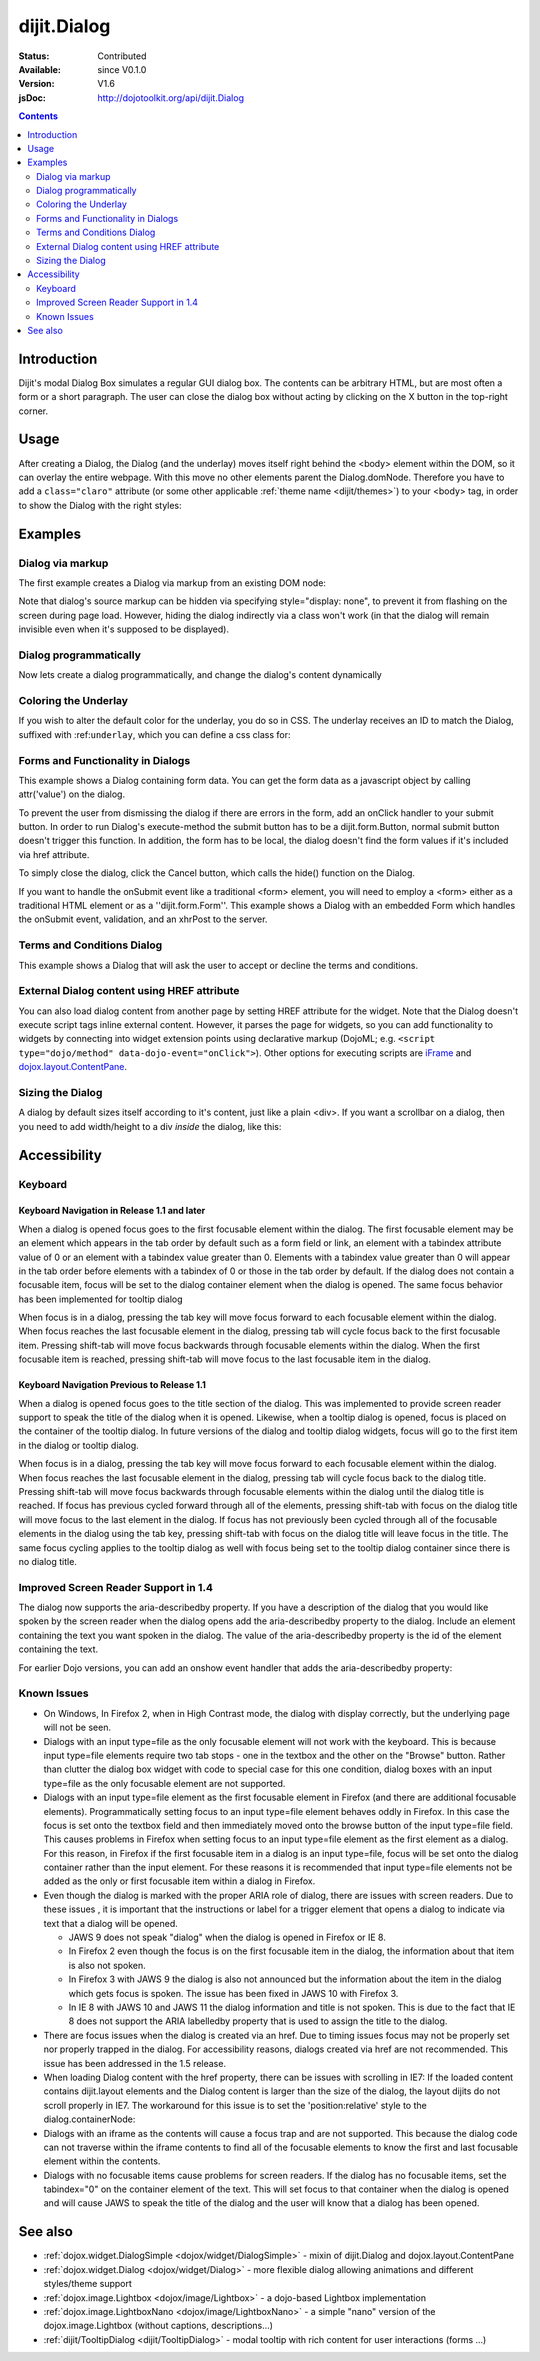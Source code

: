 .. _dijit/Dialog:

dijit.Dialog
============

:Status: Contributed
:Available: since V0.1.0
:Version: V1.6
:jsDoc: http://dojotoolkit.org/api/dijit.Dialog

.. contents::
    :depth: 2


============
Introduction
============

Dijit's modal Dialog Box simulates a regular GUI dialog box. The contents can be arbitrary HTML, but are most often a form or a short paragraph. The user can close the dialog box without acting by clicking on the X button in the top-right corner.


=====
Usage
=====

.. js ::
 :linenos:

 <script type="text/javascript">
   dojo.require("dijit.Dialog");
   // create the dialog:
   myDialog = new dijit.Dialog({
       title: "My Dialog",
       content: "test content",
       style: "width: 300px"
   });
 </script>

After creating a Dialog, the Dialog (and the underlay) moves itself right behind the <body> element within the DOM, so it can overlay the entire webpage. With this move no other elements parent the Dialog.domNode. Therefore you have to add a ``class="claro"`` attribute (or some other applicable :ref:`theme name <dijit/themes>`) to your <body> tag, in order to show the Dialog with the right styles:

.. html ::

 <html>
 <head>
 ...
 </head>
 <body class="claro">
 ...
 </body>


========
Examples
========

Dialog via markup
-----------------

The first example creates a Dialog via markup from an existing DOM node:

.. code-example ::

  A dialog created via markup. First let's write up some simple HTML code because you need to define the place where your Dialog sdhould be created.
  
  .. html ::

    <div id="dialogOne" dojoType="dijit.Dialog" title="My Dialog Title">
        <div dojoType="dijit.layout.TabContainer" style="width: 200px; height: 300px;">
            <div dojoType="dijit.layout.ContentPane" title="foo">Content of Tab "foo"</div>
            <div dojoType="dijit.layout.ContentPane" title="boo">Hi, I'm Tab "boo"</div>
        </div>
    </div>

    <p>When pressing this button the dialog will popup:</p>
    <button id="buttonOne" data-dojo-type="dijit.form.Button" type="button">Show me!
        <script type="dojo/method" data-dojo-event="onClick" data-dojo-args="evt">
            // Show the Dialog:
            dijit.byId("dialogOne").show();
        </script>
    </button>

  The javascript, put this wherever you want the dialog creation to happen
  
  .. js ::

    dojo.require("dijit.form.Button");
    dojo.require("dijit.Dialog");
    dojo.require("dijit.layout.TabContainer");
    dojo.require("dijit.layout.ContentPane");


Note that dialog's source markup can be hidden via specifying style="display: none", to prevent it from flashing on the screen during page load.  However, hiding the dialog indirectly via a class won't work (in that the dialog will remain invisible even when it's supposed to be displayed).



Dialog programmatically
-----------------------

Now lets create a dialog programmatically, and change the dialog's content dynamically

.. code-example ::

  A programmatically created dialog with no content. First lets write up some simple HTML code because you need to define the place where your Dialog should be created.
  
  .. html ::
    
    <p>When pressing this button the dialog will popup. Notice this time there is no DOM node with content for the dialog:</p>
    <button id="buttonTwo" data-dojo-type="dijit.form.Button" data-dojo-props="onClick:showDialogTwo" type="button">Show me!</button>

  The javascript, put this wherever you want the dialog creation to happen
  
  .. js ::

    dojo.require("dijit.form.Button");
    dojo.require("dijit.Dialog");

    var secondDlg;
    dojo.addOnLoad(function(){
        // create the dialog:
        secondDlg = new dijit.Dialog({
            title: "Programmatic Dialog Creation",
            style: "width: 300px"
        });
    });
    showDialogTwo = function(){
        // set the content of the dialog:
        secondDlg.attr("content", "Hey, I wasn't there before, I was added at " + new Date() + "!");
        secondDlg.show();
    }


Coloring the Underlay
---------------------

If you wish to alter the default color for the underlay, you do so in CSS. The underlay receives an ID to match the Dialog, suffixed with :ref:``underlay``, which you can define a css class for:

.. code-example ::
 
  .. html ::

    <style type="text/css">
        #dialogColor_underlay {
            background-color:green;
        }
    </style>

    <div id="dialogColor" title="Colorful" dojoType="dijit.Dialog">
         My background color is Green
    </div>

    <p>When pressing this button the dialog will popup:</p>
    <button id="button4" data-dojo-type="dijit.form.Button" type="button">Show me!</button>

  .. js ::

    <script type="text/javascript">
        dojo.require("dijit.form.Button");
        dojo.require("dijit.Dialog");

        dojo.addOnLoad(function(){
            // create the dialog:
            var dialogColor = dijit.byId("dialogColor");

            // connect t the button so we display the dialog onclick:
            dojo.connect(dijit.byId("button4"), "onClick", dialogColor, "show");
        });
    </script>

Forms and Functionality in Dialogs
----------------------------------

This example shows a Dialog containing form data. You can get the form data as a javascript object by calling attr('value') on the dialog.

To prevent the user from dismissing the dialog if there are errors in the form, add an onClick handler to your submit button. In order to run Dialog's execute-method the submit button has to be a dijit.form.Button, normal submit button doesn't trigger this function. In addition, the form has to be local, the dialog doesn't find the form values if it's included via href attribute.

To simply close the dialog, click the Cancel button, which calls the hide() function on the Dialog.

.. code-example ::

  .. html ::

    <div data-dojo-type="dijit.Dialog" id="formDialog" title="Form Dialog"
        execute="alert('submitted w/args:\n' + dojo.toJson(arguments[0], true));">
        <table>
            <tr>
                <td><label for="name">Name: </label></td>
                <td><input data-dojo-type="dijit.form.TextBox" type="text" name="name" id="name"></td>
            </tr>
            <tr>
                <td><label for="loc">Location: </label></td>
                <td><input data-dojo-type="dijit.form.TextBox" type="text" name="loc" id="loc"></td>
            </tr>
            <tr>
                <td><label for="date">Start date: </label></td>
                <td><input data-dojo-type="dijit.form.DateTextBox" type="text" name="sdate" id="sdate"></td>
            </tr>
            <tr>
                <td><label for="date">End date: </label></td>
                <td><input data-dojo-type="dijit.form.DateTextBox" type="text" name="edate" id="edate"></td>
            </tr>
            <tr>
                <td><label for="date">Time: </label></td>
                <td><input data-dojo-type="dijit.form.TimeTextBox" type="text" name="time" id="time"></td>
            </tr>
            <tr>
                <td><label for="desc">Description: </label></td>
                <td><input data-dojo-type="dijit.form.TextBox" type="text" name="desc" id="desc"></td>
            </tr>
            <tr>
                <td align="center" colspan="2">
                    <button data-dojo-type="dijit.form.Button" type="submit"
                        data-dojo-props="onClick:function(){return dijit.byId('formDialog').isValid();}">OK</button>
                    <button data-dojo-type="dijit.form.Button" type="button"
                        data-dojo-props="onClick:function(){dijit.byId('formDialog').hide();}">Cancel</button>
                </td>
            </tr>
        </table>
    </div>

    <p>When pressing this button the dialog will popup:</p>
    <button id="buttonThree" data-dojo-type="dijit.form.Button" type="button">Show me!</button>

  The javascript, put this wherever you want the dialog creation to happen
  
  .. js ::

    <script type="text/javascript">
        dojo.require("dijit.form.Button");
        dojo.require("dijit.Dialog");
        dojo.require("dijit.form.TextBox");
        dojo.require("dijit.form.DateTextBox");
        dojo.require("dijit.form.TimeTextBox");

        dojo.addOnLoad(function(){
            formDlg = dijit.byId("formDialog");
            dojo.connect(dijit.byId("buttonThree"), "onClick", formDlg, "show");
        });

        function checkData(){
            var data = formDlg.attr('value');
            console.log(data);
            if(data.sdate > data.edate){
                alert("Start date must be before end date");
                return false;
            }else{
                return true;
            }
        }
    </script>

If you want to handle the onSubmit event like a traditional <form> element, you will need to employ a <form> either as a traditional HTML element or as a ''dijit.form.Form''.  This example shows a Dialog with an embedded Form which handles the onSubmit event, validation, and an xhrPost to the server.

.. code-example ::

  .. html ::

    <div dojoType="dijit.Dialog" id="formDialog2" title="Form Dialog" style="display: none">
        <form data-dojo-type="dijit.form.Form">
            <script type="dojo/event" data-dojo-event="onSubmit" data-dojo-args="e">
                dojo.stopEvent(e); // prevent the default submit
                if (!this.isValid()) { window.alert('Please fix fields'); return; }

                window.alert("Would submit here via xhr");
                // dojo.xhrPost( {
                //      url: 'foo.com/handler',
                //      content: { field: 'go here' },
                //      handleAs: 'json'
                //      load: function(data) { .. },
                //      error: function(data) { .. }
                //  });
            </script>
            <div class="dijitDialogPaneContentArea">

                <label for='foo'>Foo:</label><div data-dojo-type="dijit.form.ValidationTextBox" data-dojo-props="required:true"></div>
            </div>
            <div class="dijitDialogPaneActionBar">
                    <button data-dojo-type="dijit.form.Button" type="submit">OK</button>
                    <button data-dojo-type="dijit.form.Button" type="button"
                        data-dojo-props="onClick:function(){dijit.byId('formDialog2').hide();}">Cancel</button>
            </div>
         </form>
    </div>

    <p>When pressing this button the dialog will popup:</p>
    <button id="buttonThree" data-dojo-type="dijit.form.Button" type="button">Show me!</button>

  The javascript, arranges for the dialog to appear
  
  .. js ::
    
    dojo.require("dijit.form.Form");
    dojo.require("dijit.form.Button");
    dojo.require("dijit.Dialog");
    dojo.require("dijit.form.TextBox");
    dojo.require("dijit.form.DateTextBox");
    dojo.require("dijit.form.TimeTextBox");

    dojo.addOnLoad(function(){
        var formDlg = dijit.byId("formDialog2");
        dojo.connect(dijit.byId("buttonThree"), "onClick", formDlg, "show");
    });


Terms and Conditions Dialog
----------------------------------

This example shows a Dialog that will ask the user to accept or decline the terms and conditions.

.. code-example ::

  .. html ::

    <div dojoType="dijit.Dialog" id="formDialog" title="Accept or decline agreement terms" execute="alert('submitted w/args:\n' + dojo.toJson(arguments[0], true));">
        <h1>Agreement Terms</h1>
    
         <div dojoType="dijit.layout.ContentPane" style="width:400px; border:1px solid #b7b7b7; background:#fff; padding:8px; margin:0 auto; height:150px; overflow:auto; ">
                Dojo is available under *either* the terms of the modified BSD license *or* the Academic Free License version 2.1. As a recipient of Dojo, you may choose which license to receive this code under (except as noted in per-module LICENSE files). Some modules may not be the copyright of the Dojo Foundation. These modules contain explicit declarations of copyright in both the LICENSE files in the directories in which they reside and in the code itself. No external contributions are allowed under licenses which are fundamentally incompatible with the AFL or BSD licenses that Dojo is distributed under. The text of the AFL and BSD licenses is reproduced below. ------------------------------------------------------------------------------- The "New" BSD License: ********************** Copyright (c) 2005-2010, The Dojo Foundation All rights reserved. Redistribution and use in source and binary forms, with or without modification, are permitted provided that the following conditions are met: * Redistributions of source code must retain the above copyright notice, this list of conditions and the following disclaimer. * Redistributions in binary form must reproduce the above copyright notice, this list of conditions and the following disclaimer in the documentation and/or other materials provided with the distribution.
         </div>
    
        <br>
        <table>
            <tr>
                <td>
                    <input type="radio" data-dojo-type="dijit.form.RadioButton" name="agreement" id="radioOne" value="accept" data-dojo-props="onClick:accept"/>
                    <label for="radioOne">
                        I accept the terms of this agreement
                    </label>
                </td>
            </tr>
            <tr>
                <td>
                    <input type="radio" data-dojo-type="dijit.form.RadioButton" name="agreement" id="radioTwo" value="decline" data-dojo-props="onClick:decline"/>
                    <label for="radioTwo">
                        I decline
                    </label>
                </td>
            </tr>
        </table>
    </div>
    <p>
        When pressing this button the dialog will popup:
    </p>
        
    <label id="decision" style="color:#FF0000;">
        Terms and conditions have not been accepted.
    </label>
    <button id="termsButton" data-dojo-type="dijit.form.Button" type="button">
        View terms and conditions to accept
    </button>

  The javascript, put this wherever you want the dialog creation to happen
  
  .. js ::

    dojo.require("dijit.form.Button");
    dojo.require("dijit.Dialog");
    dojo.require("dijit.form.RadioButton");

    dojo.addOnLoad(function() {
        formDlg = dijit.byId("formDialog");
        dojo.connect(dijit.byId("termsButton"), "onClick", formDlg, "show");
    });
    
    var accept = function(){
        dojo.byId("decision").innerHTML = "Terms and conditions have been accepted.";
        dojo.style("decision", "color", "#00CC00");
        dijit.byId("formDialog").hide();
    }
    
    var decline = function(){
        dojo.byId("decision").innerHTML = "Terms and conditions have not been accepted.";
        dojo.style("decision", "color", "#FF0000");
        dijit.byId("formDialog").hide();
    }
    


External Dialog content using HREF attribute
--------------------------------------------

You can also load dialog content from another page by setting HREF attribute for the widget. Note that the Dialog doesn't execute script tags inline external content. However, it parses the page for widgets, so you can add functionality to widgets by connecting into widget extension points using declarative markup (DojoML; e.g. ``<script type="dojo/method" data-dojo-event="onClick">``). Other options for executing scripts are `iFrame <http://www.dojotoolkit.com/forum/dijit-dijit-0-9/dijit-support/loading-external-url-dijit-dialog>`_ and `dojox.layout.ContentPane <http://www.dojotoolkit.org/forum/dijit-dijit-0-9/dijit-support/javascript-ignored-when-loading-dijit-dialog-url>`_.

.. code-example ::
  :height: 500

  .. js ::

    <script type="text/javascript">
        dojo.require("dijit.form.Button");
        dojo.require("dijit.Dialog");
    </script>

  .. html ::

    <div id="external" dojoType="dijit.Dialog" title="My external dialog" href="{{dataUrl}}dojo/resources/LICENSE" style="overflow:auto; width: 400px; height: 200px;">
    </div>

    <p>When pressing this button the dialog will popup loading the dialog content using an XHR call.</p>
    <button data-dojo-type="dijit.form.Button" data-dojo-props="onClick:function(){dijit.byId('external').show();}" type="button">Show me!</button>



Sizing the Dialog
-----------------

A dialog by default sizes itself according to it's content, just like a plain <div>.
If you want a scrollbar on a dialog, then you need to add width/height to a div *inside* the dialog, like this:

.. code-example ::

  .. js ::

    <script type="text/javascript">
        dojo.require("dijit.form.Button");
        dojo.require("dijit.Dialog");
    </script>

  .. html ::

    <div id="sized" dojoType="dijit.Dialog" title="My scrolling dialog">
        <div style="width: 200px; height: 100px; overflow: auto;">
            <p>Lorem ipsum dolor sit amet, consectetuer adipiscing elit. Aenean
                semper sagittis velit. Cras in mi. Duis porta mauris ut ligula. Proin
                porta rutrum lacus. Etiam consequat scelerisque quam. Nulla facilisi.
                Maecenas luctus venenatis nulla. In sit amet dui non mi semper iaculis.
                Sed molestie tortor at ipsum. Morbi dictum rutrum magna. Sed vitae
                risus.</p>
        </div>
    </div>

    <p>When pressing this button the dialog will popup (with a scrollbar):</p>
    <button data-dojo-type="dijit.form.Button" data-dojo-props="onClick:function(){dijit.byId('sized').show();}" type="button">Show me!</button>


=============
Accessibility
=============

Keyboard
--------

====================================================    =================================================
Action                                                  Key
====================================================    =================================================
Navigate to next focusable element in the dialog    tab
Navigate to previous focusable element in the dialog    shift-tab
Close the dialog                                        escape
====================================================    =================================================

Keyboard Navigation in Release 1.1 and later
~~~~~~~~~~~~~~~~~~~~~~~~~~~~~~~~~~~~~~~~~~~~

When a dialog is opened focus goes to the first focusable element within the dialog. The first focusable element may be an element which appears in the tab order by default such as a form field or link, an element with a tabindex attribute value of 0 or an element with a tabindex value greater than 0. Elements with a tabindex value greater than 0 will appear in the tab order before elements with a tabindex of 0 or those in the tab order by default. If the dialog does not contain a focusable item, focus will be set to the dialog container element when the dialog is opened. The same focus behavior has been implemented for tooltip dialog

When focus is in a dialog, pressing the tab key will move focus forward to each focusable element within the dialog. When focus reaches the last focusable element in the dialog, pressing tab will cycle focus back to the first focusable item. Pressing shift-tab will move focus backwards through focusable elements within the dialog. When the first focusable item is reached, pressing shift-tab will move focus to the last focusable item in the dialog.

Keyboard Navigation Previous to Release 1.1
~~~~~~~~~~~~~~~~~~~~~~~~~~~~~~~~~~~~~~~~~~~

When a dialog is opened focus goes to the title section of the dialog. This was implemented to provide screen reader support to speak the title of the dialog when it is opened. Likewise, when a tooltip dialog is opened, focus is placed on the container of the tooltip dialog. In future versions of the dialog and tooltip dialog widgets, focus will go to the first item in the dialog or tooltip dialog.

When focus is in a dialog, pressing the tab key will move focus forward to each focusable element within the dialog. When focus reaches the last focusable element in the dialog, pressing tab will cycle focus back to the dialog title. Pressing shift-tab will move focus backwards through focusable elements within the dialog until the dialog title is reached. If focus has previous cycled forward through all of the elements, pressing shift-tab with focus on the dialog title will move focus to the last element in the dialog. If focus has not previously been cycled through all of the focusable elements in the dialog using the tab key, pressing shift-tab with focus on the dialog title will leave focus in the title. The same focus cycling applies to the tooltip dialog as well with focus being set to the tooltip dialog container since there is no dialog title.

Improved Screen Reader Support in 1.4
-------------------------------------

The dialog now supports the aria-describedby property.  If you have a description of the dialog that you would like spoken by the screen reader when the dialog opens add the aria-describedby property to the dialog.   Include an element containing the text you want spoken in the dialog.  The value of the aria-describedby property is the id of the element containing the text.

.. js ::

  <div dojoType="dijit.Dialog" title="Example Dialog" aria-describedby="intro">
    <div id="intro">Text to describe dialog</div>
    <div>Additional dialog contents....</div>
  </div>

For earlier Dojo versions, you can add an onshow event handler that adds the aria-describedby property:

.. js ::

  <div dojoType="dijit.Dialog" title="Example Dialog" onShow="dojo.attr(this.domNode, 'aria-describedby', 'info');">
    <div id="intro">Text to describe dialog</div>
    <div>Additional dialog contents....</div>
  </div>

Known Issues
------------

* On Windows, In Firefox 2, when in High Contrast mode, the dialog with display correctly, but the underlying page will not be seen.
* Dialogs with an input type=file as the only focusable element will not work with the keyboard. This is because input type=file
  elements require   two tab stops - one in the textbox and the other on the "Browse" button. Rather than clutter the dialog box
  widget with code to special case for this one condition, dialog boxes with an input type=file as the only focusable element are not supported.
* Dialogs with an input type=file element as the first focusable element in Firefox (and there are additional focusable elements).
  Programmatically setting focus to an input type=file element behaves oddly in Firefox. In this case the focus is set onto the
  textbox field and then immediately moved onto the browse button of the input type=file field. This causes problems in Firefox
  when setting focus to an input type=file element as the first element as a dialog. For this reason, in Firefox if the first
  focusable item in a dialog is an input type=file, focus will be set onto the dialog container rather than the input element.
  For these reasons it is recommended that input type=file elements not be added as the only or first focusable item within a dialog in Firefox.
* Even though the dialog is marked with the proper ARIA role of dialog, there are issues with screen readers. Due to these issues , it is important that the instructions or label for a trigger element that opens a dialog to indicate via text that a dialog will be opened.

  * JAWS 9 does not speak "dialog" when the dialog is opened in Firefox or IE 8.
  * In Firefox 2 even though the focus is on the first focusable item in the dialog, the information about that item is also not spoken.
  * In Firefox 3 with JAWS 9 the dialog is also not announced but the information about the item in the dialog which gets focus is spoken. The issue has been fixed in JAWS 10 with Firefox 3.
  * In IE 8 with JAWS 10 and JAWS 11 the dialog information and title is not spoken. This is due to the fact that IE 8 does not support the ARIA labelledby property that is used to assign the title to the dialog.
* There are focus issues when the dialog is created via an href. Due to timing issues focus may not be properly set nor properly trapped
  in the dialog. For accessibility reasons, dialogs created via href are not recommended. This issue has been addressed in the 1.5 release.
* When loading Dialog content with the href property, there can be issues with scrolling in IE7: If the loaded content contains dijit.layout elements and the Dialog content is larger than the size of the dialog, the layout dijits do not scroll properly in IE7. The workaround for this issue is to set the 'position:relative' style to the dialog.containerNode:
* Dialogs with an iframe as the contents will cause a focus trap and are not supported. This because the dialog code can not traverse within the iframe contents to find all of the focusable elements to know the first and last focusable element within the contents.
* Dialogs with no focusable items cause problems for screen readers.  If the dialog has no focusable items, set the tabindex="0" on the container element of the text.  This will set focus to that container when the dialog is opened and will cause JAWS to speak the title of the dialog and the user will know that a dialog has been opened.

.. js ::
  :linenos:

  dialogObj = new dijit.Dialog({
      id: 'dialogWithHref',
      title: 'The title'
      href: "/url/to/dialog/content/including/layout/dijit/",
  });
  
  dojo.style(dialogObj.containerNode, {
          position:'relative',
  });
  
========
See also
========

* :ref:`dojox.widget.DialogSimple <dojox/widget/DialogSimple>` - mixin of dijit.Dialog and dojox.layout.ContentPane
* :ref:`dojox.widget.Dialog <dojox/widget/Dialog>` - more flexible dialog allowing animations and different styles/theme support
* :ref:`dojox.image.Lightbox <dojox/image/Lightbox>` - a dojo-based Lightbox implementation
* :ref:`dojox.image.LightboxNano <dojox/image/LightboxNano>` - a simple "nano" version of the dojox.image.Lightbox (without captions, descriptions...)
* :ref:`dijit/TooltipDialog <dijit/TooltipDialog>` - modal tooltip with rich content for user interactions (forms ...)
